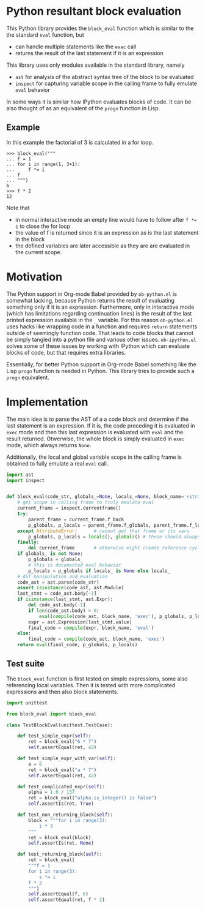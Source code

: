 * Python resultant block evaluation 
This Python library provides the ~block_eval~ function which is similar to the the standard ~eval~ function, but
- can handle multiple statements like the ~exec~ call
- returns the result of the last statement if it is an expression
This library uses only modules available in the standard library, namely
- ~ast~ for analysis of the abstract syntax tree of the block to be evaluated
- ~inspect~ for capturing variable scope in the calling frame to fully emulate ~eval~ behavior
In some ways it is similar how IPython evaluates blocks of code. It can be also thought of as an equivalent of the ~progn~ function in Lisp.
** Example
In this example the factorial of 3 is calculated in a for loop.
#+BEGIN_EXAMPLE
>>> block_eval("""
... f = 1
... for i in range(1, 3+1):
...     f *= i
... f
... """)
6
>>> f * 2
12
#+END_EXAMPLE
Note that
- in normal interactive mode an empty line would have to follow after ~f *= 1~ to close the for loop
- the value of f is returned since it is an expression as is the last statement in the block
- the defined variables are later accessible as they are are evaluated in the current scope.
* Motivation
The Python support in Org-mode Babel provided by ~ob-python.el~ is somewhat lacking, because Python returns the result of evaluating something only if it is an expression. Furthermore, only in interactive mode (which has limitations regarding continuation lines) is the result of the last printed expression available in the ~_~ variable. For this reason ~ob-python.el~ uses hacks like wrapping code in a function and requires ~return~ statements outside of seemingly function code. That leads to code blocks that cannot be simply tangled into a python file and various other issues. ~ob-ipython.el~ solves some of these issues by working with IPython which can evaluate blocks of code, but that requires extra libraries.

Essentially, for better Python support in Org-mode Babel something like the Lisp ~progn~ function is needed in Python. This library tries to provide such a ~progn~ equivalent.

* Implementation

The main idea is to parse the AST of a a code block and determine if the last statement is an expression. If it is, the code preceding it is evaluated in ~exec~ mode and then this last expression is evaluated with ~eval~ and the result returned. Otwerwise, the whole block is simply evaluated in ~exec~ mode, which always returns ~None~.

Additionally, the local and global variable scope in the calling frame is obtained to fully emulate a real ~eval~ call.

#+BEGIN_SRC python :tangle block_eval.py
import ast
import inspect


def block_eval(code_str, globals_=None, locals_=None, block_name='<string>'):
    # get scope in calling frame to truly emulate eval
    current_frame = inspect.currentframe()
    try:
        parent_frame = current_frame.f_back
        p_globals, p_locals = parent_frame.f_globals, parent_frame.f_locals
    except AttributeError:      # cannot get that frame or its vars
        p_globals, p_locals = locals(), globals() # these should always work
    finally:
        del current_frame       # otherwise might create reference cycle
    if globals_ is not None:
        p_globals = globals_
        # this is documented eval behavior
        p_locals = p_globals if locals_ is None else locals_
    # AST manipulation and evaluation
    code_ast = ast.parse(code_str)
    assert isinstance(code_ast, ast.Module)
    last_stmt = code_ast.body[-1]
    if isinstance(last_stmt, ast.Expr):
        del code_ast.body[-1]
        if len(code_ast.body) > 0:
            eval(compile(code_ast, block_name, 'exec'), p_globals, p_locals)
        expr = ast.Expression(last_stmt.value)
        final_code = compile(expr, block_name, 'eval')
    else:
        final_code = compile(code_ast, block_name, 'exec')
    return eval(final_code, p_globals, p_locals)
#+END_SRC

** Test suite

The ~block_eval~ function is first tested on simple expressions, some also referencing local variables. Then it is tested with more complicated expressions and then also block statements.

#+BEGIN_SRC python :tangle test_block_eval.py
import unittest

from block_eval import block_eval

class TestBlockEval(unittest.TestCase):

    def test_simple_expr(self):
        ret = block_eval("6 * 7")
        self.assertEqual(ret, 42)

    def test_simple_expr_with_var(self):
        a = 6
        ret = block_eval("a * 7")
        self.assertEqual(ret, 42)

    def test_complicated_expr(self):
        alpha = 1.0 / 137
        ret = block_eval("alpha.is_integer() is False")
        self.assertIs(ret, True)

    def test_non_returning_block(self):
        block = """for i in range(3):
            i * 3
        """
        ret = block_eval(block)
        self.assertIs(ret, None)

    def test_returning_block(self):
        ret = block_eval(
        """f = 1
        for i in range(3):
            s *= i
        f * 2
        """)
        self.assertEqual(f, 6)
        self.assertEqual(ret, f * 2)
#+END_SRC
